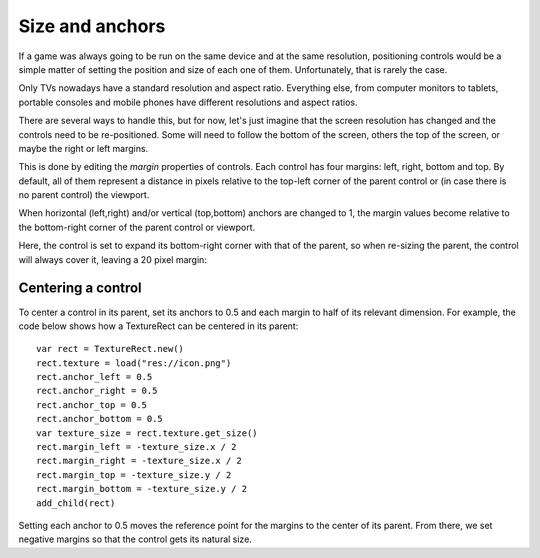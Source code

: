 .. _doc_size_and_anchors:

Size and anchors
================

If a game was always going to be run on the same device and at the same
resolution, positioning controls would be a simple matter of setting the
position and size of each one of them. Unfortunately, that is rarely the
case.

Only TVs nowadays have a standard resolution and aspect ratio.
Everything else, from computer monitors to tablets, portable consoles
and mobile phones have different resolutions and aspect ratios.

There are several ways to handle this, but for now, let's just imagine
that the screen resolution has changed and the controls need to be
re-positioned. Some will need to follow the bottom of the screen, others
the top of the screen, or maybe the right or left margins.

.. image:: img/anchors.png

This is done by editing the *margin* properties of controls. Each
control has four margins: left, right, bottom and top. By default, all of
them represent a distance in pixels relative to the top-left corner of
the parent control or (in case there is no parent control) the viewport.

.. image:: img/margin.png

When horizontal (left,right) and/or vertical (top,bottom) anchors are
changed to 1, the margin values become relative to the bottom-right
corner of the parent control or viewport.

.. image:: img/marginend.png

Here, the control is set to expand its bottom-right corner with that of
the parent, so when re-sizing the parent, the control will always cover
it, leaving a 20 pixel margin:

.. image:: img/marginaround.png

Centering a control
-------------------

To center a control in its parent, set its anchors to 0.5 and each margin
to half of its relevant dimension. For example, the code below shows how
a TextureRect can be centered in its parent:

::

    var rect = TextureRect.new()
    rect.texture = load("res://icon.png")
    rect.anchor_left = 0.5
    rect.anchor_right = 0.5
    rect.anchor_top = 0.5
    rect.anchor_bottom = 0.5
    var texture_size = rect.texture.get_size()
    rect.margin_left = -texture_size.x / 2
    rect.margin_right = -texture_size.x / 2
    rect.margin_top = -texture_size.y / 2
    rect.margin_bottom = -texture_size.y / 2
    add_child(rect)

Setting each anchor to 0.5 moves the reference point for the margins to
the center of its parent. From there, we set negative margins so that
the control gets its natural size.
